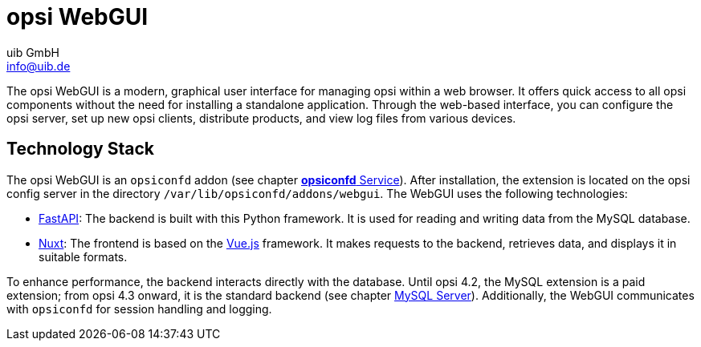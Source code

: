 ////
; Copyright (c) uib GmbH (www.uib.de)
; This documentation is owned by uib
; and published under the german creative commons by-sa license
; see:
; https://creativecommons.org/licenses/by-sa/3.0/de/
; https://creativecommons.org/licenses/by-sa/3.0/de/legalcode
; english:
; https://creativecommons.org/licenses/by-sa/3.0/
; https://creativecommons.org/licenses/by-sa/3.0/legalcode
;
; credits: https://www.opsi.org/credits/
////

:Author:    uib GmbH
:Email:     info@uib.de
:Date:      13.05.2024
:Revision:  4.3
:toclevels: 6
:doctype:   book
:icons:     font
:xrefstyle: full



[[opsi-manual-opsiwebgui]]
= opsi WebGUI

The opsi WebGUI is a modern, graphical user interface for managing opsi within a web browser. It offers quick access to all opsi components without the need for installing a standalone application. Through the web-based interface, you can configure the opsi server, set up new opsi clients, distribute products, and view log files from various devices.

[[opsi-manual-opsiwebgui-technology]]
== Technology Stack

The opsi WebGUI is an `opsiconfd` addon (see chapter xref:server:components/opsiconfd.adoc[*opsiconfd* Service]). After installation, the extension is located on the opsi config server in the directory `/var/lib/opsiconfd/addons/webgui`. The WebGUI uses the following technologies:

* link:https://fastapi.tiangolo.com/id/[FastAPI]: The backend is built with this Python framework. It is used for reading and writing data from the MySQL database.
* link:https://nuxt.com/[Nuxt]: The frontend is based on the link:https://vuejs.org/[Vue.js] framework. It makes requests to the backend, retrieves data, and displays it in suitable formats.

To enhance performance, the backend interacts directly with the database. Until opsi 4.2, the MySQL extension is a paid extension; from opsi 4.3 onward, it is the standard backend (see chapter xref:server:components/mysql.adoc[MySQL Server]). Additionally, the WebGUI communicates with `opsiconfd` for session handling and logging.
